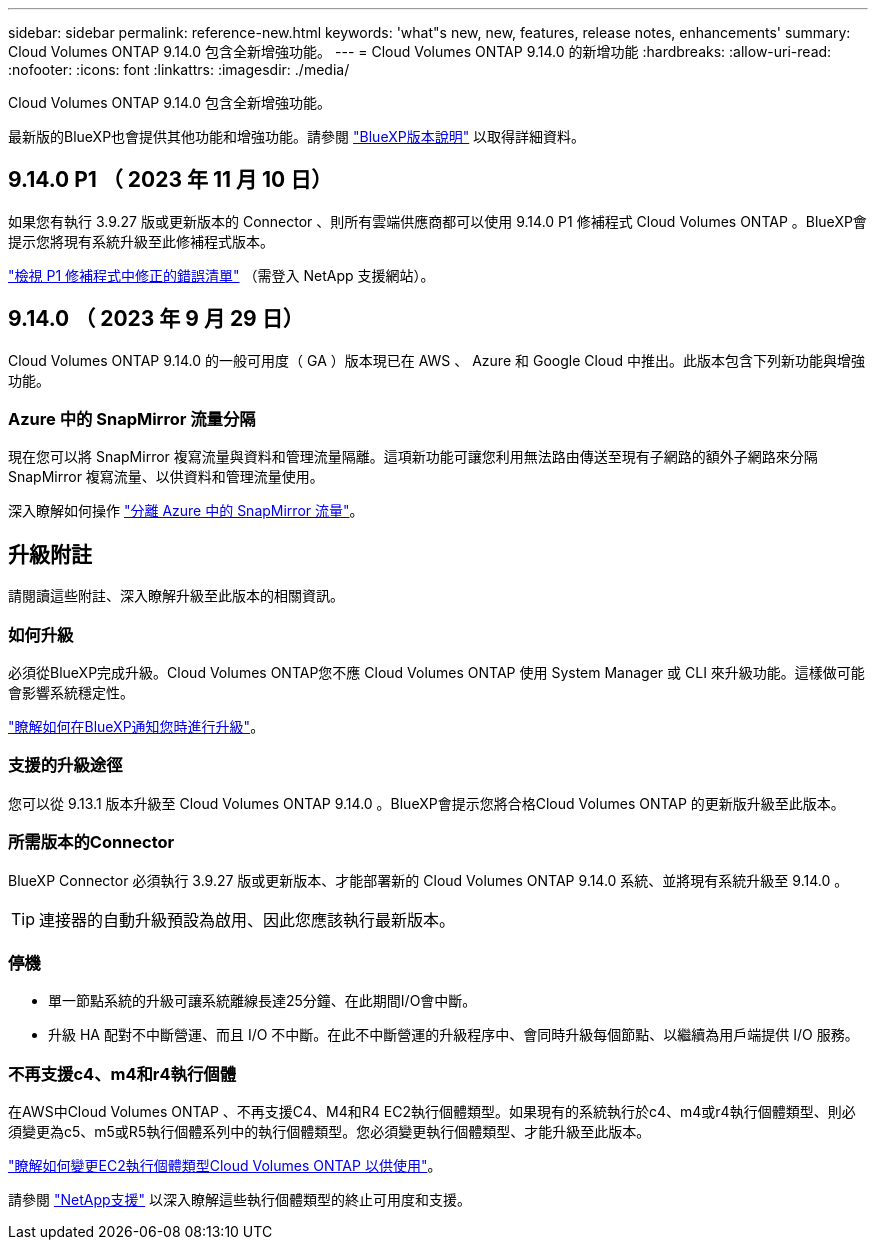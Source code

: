 ---
sidebar: sidebar 
permalink: reference-new.html 
keywords: 'what"s new, new, features, release notes, enhancements' 
summary: Cloud Volumes ONTAP 9.14.0 包含全新增強功能。 
---
= Cloud Volumes ONTAP 9.14.0 的新增功能
:hardbreaks:
:allow-uri-read: 
:nofooter: 
:icons: font
:linkattrs: 
:imagesdir: ./media/


[role="lead"]
Cloud Volumes ONTAP 9.14.0 包含全新增強功能。

最新版的BlueXP也會提供其他功能和增強功能。請參閱 https://docs.netapp.com/us-en/bluexp-cloud-volumes-ontap/whats-new.html["BlueXP版本說明"^] 以取得詳細資料。



== 9.14.0 P1 （ 2023 年 11 月 10 日）

如果您有執行 3.9.27 版或更新版本的 Connector 、則所有雲端供應商都可以使用 9.14.0 P1 修補程式 Cloud Volumes ONTAP 。BlueXP會提示您將現有系統升級至此修補程式版本。

link:https://mysupport.netapp.com/site/products/all/details/cloud-volumes-ontap/downloads-tab/download/62632/9.14.0P1["檢視 P1 修補程式中修正的錯誤清單"^] （需登入 NetApp 支援網站）。



== 9.14.0 （ 2023 年 9 月 29 日）

Cloud Volumes ONTAP 9.14.0 的一般可用度（ GA ）版本現已在 AWS 、 Azure 和 Google Cloud 中推出。此版本包含下列新功能與增強功能。



=== Azure 中的 SnapMirror 流量分隔

現在您可以將 SnapMirror 複寫流量與資料和管理流量隔離。這項新功能可讓您利用無法路由傳送至現有子網路的額外子網路來分隔 SnapMirror 複寫流量、以供資料和管理流量使用。

深入瞭解如何操作 link:https://docs.netapp.com/us-en/bluexp-cloud-volumes-ontap/task-segregate-snapmirror-azure.html["分離 Azure 中的 SnapMirror 流量"^]。



== 升級附註

請閱讀這些附註、深入瞭解升級至此版本的相關資訊。



=== 如何升級

必須從BlueXP完成升級。Cloud Volumes ONTAP您不應 Cloud Volumes ONTAP 使用 System Manager 或 CLI 來升級功能。這樣做可能會影響系統穩定性。

link:http://docs.netapp.com/us-en/bluexp-cloud-volumes-ontap/task-updating-ontap-cloud.html["瞭解如何在BlueXP通知您時進行升級"^]。



=== 支援的升級途徑

您可以從 9.13.1 版本升級至 Cloud Volumes ONTAP 9.14.0 。BlueXP會提示您將合格Cloud Volumes ONTAP 的更新版升級至此版本。



=== 所需版本的Connector

BlueXP Connector 必須執行 3.9.27 版或更新版本、才能部署新的 Cloud Volumes ONTAP 9.14.0 系統、並將現有系統升級至 9.14.0 。


TIP: 連接器的自動升級預設為啟用、因此您應該執行最新版本。



=== 停機

* 單一節點系統的升級可讓系統離線長達25分鐘、在此期間I/O會中斷。
* 升級 HA 配對不中斷營運、而且 I/O 不中斷。在此不中斷營運的升級程序中、會同時升級每個節點、以繼續為用戶端提供 I/O 服務。




=== 不再支援c4、m4和r4執行個體

在AWS中Cloud Volumes ONTAP 、不再支援C4、M4和R4 EC2執行個體類型。如果現有的系統執行於c4、m4或r4執行個體類型、則必須變更為c5、m5或R5執行個體系列中的執行個體類型。您必須變更執行個體類型、才能升級至此版本。

link:https://docs.netapp.com/us-en/bluexp-cloud-volumes-ontap/task-change-ec2-instance.html["瞭解如何變更EC2執行個體類型Cloud Volumes ONTAP 以供使用"^]。

請參閱 link:https://mysupport.netapp.com/info/communications/ECMLP2880231.html["NetApp支援"^] 以深入瞭解這些執行個體類型的終止可用度和支援。
